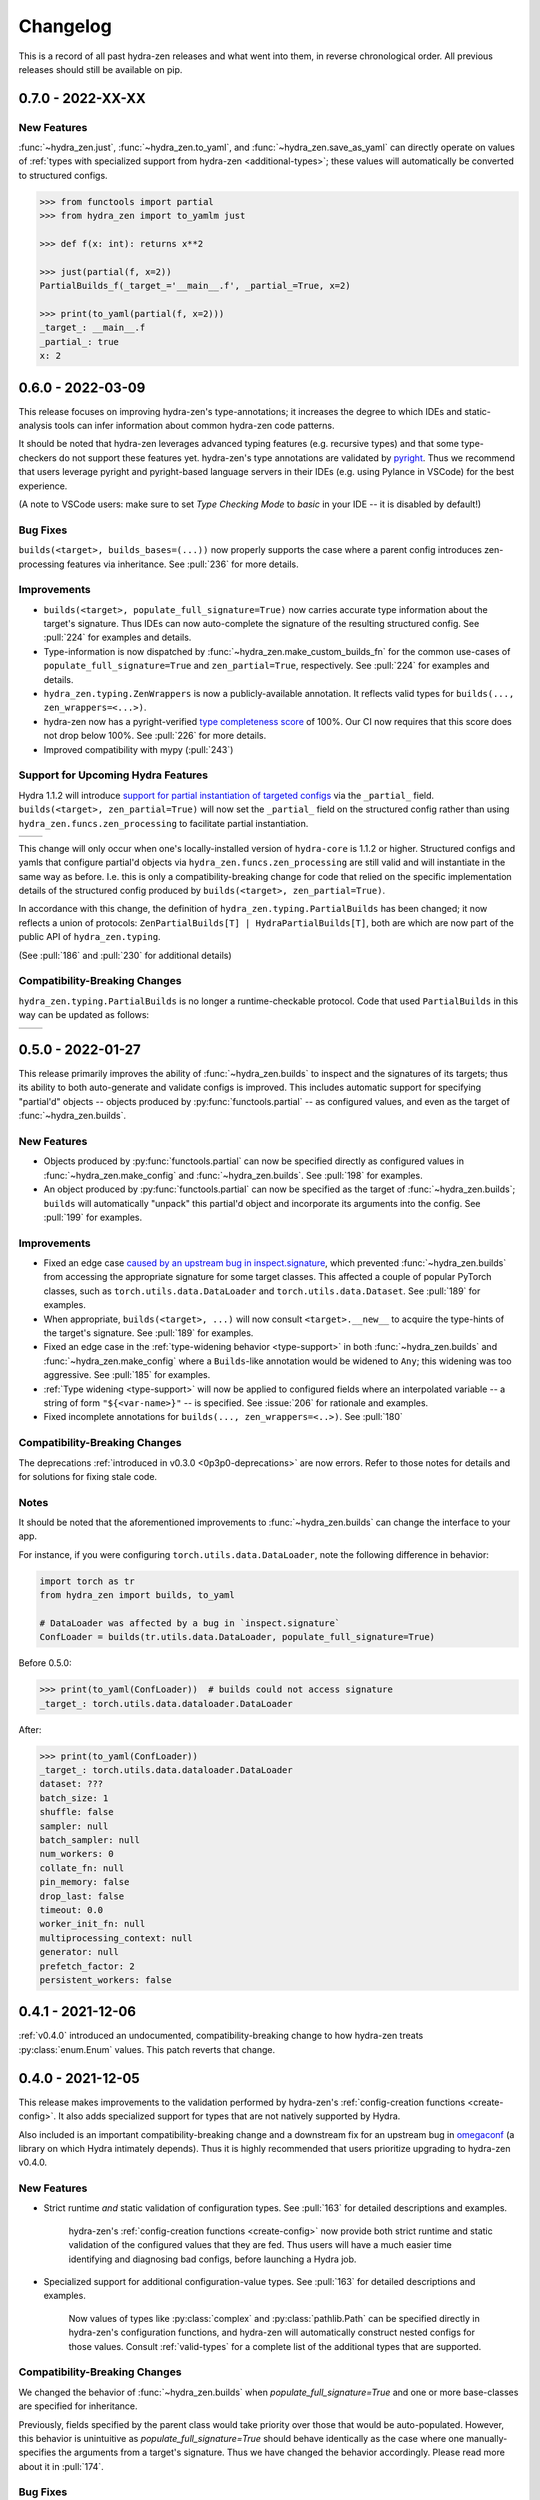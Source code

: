 .. meta::
   :description: The changelog for hydra-zen, including what's new.

=========
Changelog
=========

This is a record of all past hydra-zen releases and what went into them, in reverse 
chronological order. All previous releases should still be available on pip.

.. _v0.7.0:

------------------
0.7.0 - 2022-XX-XX
------------------

New Features
------------
:func:`~hydra_zen.just`, :func:`~hydra_zen.to_yaml`, and :func:`~hydra_zen.save_as_yaml` can directly 
operate on values of :ref:`types with specialized support from hydra-zen <additional-types>`; these 
values will automatically be converted to structured configs. 

.. code-block:: pycon

   >>> from functools import partial
   >>> from hydra_zen import to_yamlm just

   >>> def f(x: int): returns x**2
   
   >>> just(partial(f, x=2))
   PartialBuilds_f(_target_='__main__.f', _partial_=True, x=2)

   >>> print(to_yaml(partial(f, x=2)))
   _target_: __main__.f
   _partial_: true
   x: 2

.. _v0.6.0:

------------------
0.6.0 - 2022-03-09
------------------

This release focuses on improving hydra-zen's type-annotations; it increases the 
degree to which IDEs and static-analysis tools can infer information about common
hydra-zen code patterns.

It should be noted that hydra-zen leverages advanced typing features (e.g. recursive 
types) and that some type-checkers do not support these features yet. hydra-zen's type 
annotations are validated by `pyright <https://github.com/microsoft/pyright>`_. Thus we recommend that users leverage pyright and pyright-based language servers in their 
IDEs (e.g. using Pylance in VSCode) for the best experience.

(A note to VSCode users: make sure to set `Type Checking Mode` to `basic` in your IDE -- it is disabled by default!)

Bug Fixes
---------

``builds(<target>, builds_bases=(...))`` now properly supports the case where a parent config introduces zen-processing features via inheritance. See :pull:`236` for more details.


Improvements
------------
- ``builds(<target>, populate_full_signature=True)`` now carries accurate type information about the target's signature. Thus IDEs can now auto-complete the signature of the resulting structured config. See :pull:`224` for examples and details.
- Type-information is now dispatched by :func:`~hydra_zen.make_custom_builds_fn` for the common use-cases of ``populate_full_signature=True`` and ``zen_partial=True``, respectively. See :pull:`224` for examples and details.
- ``hydra_zen.typing.ZenWrappers`` is now a publicly-available annotation. It reflects valid types for ``builds(..., zen_wrappers=<...>)``.
- hydra-zen now has a pyright-verified `type completeness score <https://github.com/microsoft/pyright/blob/92b4028cd5fd483efcf3f1cdb8597b2d4edd8866/docs/typed-libraries.md#verifying-type-completeness>`_ of 100%. Our CI now requires that this score does not drop below 100%. See :pull:`226` for more details.
- Improved compatibility with mypy (:pull:`243`)
 

Support for Upcoming Hydra Features
-----------------------------------

Hydra 1.1.2 will introduce `support for partial instantiation of targeted configs <https://hydra.cc/docs/next/advanced/instantiate_objects/overview/#partial-instantiation>`_ via the ``_partial_`` field. ``builds(<target>, zen_partial=True)`` will now set the ``_partial_`` field on the structured config
rather than using ``hydra_zen.funcs.zen_processing`` to facilitate partial instantiation.


+---------------------------------------------------+---------------------------------------------------+
| .. code-block:: pycon                             | .. code-block:: pycon                             |
|    :caption: Hydra < 1.1.2                        |    :caption: 1.1.2 <= Hydra                       |
|                                                   |                                                   |
|    >>> Conf = builds(dict, a=1, zen_partial=True) |    >>> Conf = builds(dict, a=1, zen_partial=True) |
|                                                   |                                                   |
|    >>> print(to_yaml(Conf))                       |    >>> print(to_yaml(Conf))                       |
|    _target_: hydra_zen.funcs.zen_processing       |    _target_: builtins.dict                        |
|    _zen_target: builtins.dict                     |    _partial_: true                                |
|    _zen_partial: true                             |    a: 1                                           |
|    a: 1                                           |                                                   |
|                                                   |    >>> instantiate(Conf)                          |
|    >>> instantiate(Conf)                          |    functools.partial(<class 'dict'>, a=1)         |
|    functools.partial(<class 'dict'>, a=1)         |                                                   |
+---------------------------------------------------+---------------------------------------------------+


This change will only occur when one's locally-installed version of ``hydra-core`` is 1.1.2 or higher. Structured configs and yamls that configure partial'd objects via ``hydra_zen.funcs.zen_processing`` are still valid and will instantiate in the same way as before. I.e. this is only a compatibility-breaking change for code that relied on the specific implementation details of the structured config produced by ``builds(<target>, zen_partial=True)``.

In accordance with this change, the definition of ``hydra_zen.typing.PartialBuilds`` has been changed; it now reflects a union of protocols: ``ZenPartialBuilds[T] | HydraPartialBuilds[T]``, both are which are now part of the public API of ``hydra_zen.typing``.

(See :pull:`186` and :pull:`230` for additional details)

Compatibility-Breaking Changes
------------------------------

``hydra_zen.typing.PartialBuilds`` is no longer a runtime-checkable protocol.
Code that used ``PartialBuilds`` in this way can be updated as follows:


+---------------------------------------------------+--------------------------------------------------------------------------+
|                                                   |                                                                          |
| .. code-block:: pycon                             | .. code-block:: pycon                                                    |
|    :caption: hydra-zen < 0.6.0                    |    :caption: 0.6.0 <= hydra-zen                                          |
|                                                   |                                                                          |
|    >>> from hydra_zen.typing import PartialBuilds |    >>> from hydra_zen.typing import HydraPartialBuilds, ZenPartialBuilds |
|                                                   |                                                                          |
|    >>> Conf = builds(int, zen_partial=True)       |    >>> Conf = builds(int, zen_partial=True)                              |
|    >>> isinstance(Conf, PartialBuilds)            |    >>> isinstance(Conf, (HydraPartialBuilds, ZenPartialBuilds))          |
|    True                                           |    True                                                                  |
+---------------------------------------------------+--------------------------------------------------------------------------+

.. _v0.5.0:

------------------
0.5.0 - 2022-01-27
------------------

This release primarily improves the ability of :func:`~hydra_zen.builds` to inspect and
the signatures of its targets; thus its ability to both auto-generate and validate 
configs is improved. This includes automatic support for specifying "partial'd" objects 
-- objects produced by :py:func:`functools.partial` -- as configured values, and even as
the target of :func:`~hydra_zen.builds`.

New Features
------------
- Objects produced by :py:func:`functools.partial` can now be specified directly as configured values in :func:`~hydra_zen.make_config` and :func:`~hydra_zen.builds`. See :pull:`198` for examples.
- An object produced by :py:func:`functools.partial` can now be specified as the target of :func:`~hydra_zen.builds`; ``builds`` will automatically "unpack" this partial'd object and incorporate its arguments into the config. See :pull:`199` for examples.

Improvements
------------
- Fixed an edge case `caused by an upstream bug in inspect.signature <https://bugs.python.org/issue40897>`_, which prevented :func:`~hydra_zen.builds` from accessing the appropriate signature for some target classes. This affected a couple of popular PyTorch classes, such as ``torch.utils.data.DataLoader`` and ``torch.utils.data.Dataset``. See :pull:`189` for examples. 
- When appropriate, ``builds(<target>, ...)`` will now consult ``<target>.__new__`` to acquire the type-hints of the target's signature. See :pull:`189` for examples. 
- Fixed an edge case in the :ref:`type-widening behavior <type-support>` in both :func:`~hydra_zen.builds` and :func:`~hydra_zen.make_config` where a ``Builds``-like annotation would be widened to ``Any``; this widening was too aggressive. See :pull:`185` for examples.
- :ref:`Type widening <type-support>` will now be applied to configured fields where an interpolated variable -- a string of form ``"${<var-name>}"`` -- is specified. See :issue:`206` for rationale and examples.
- Fixed incomplete annotations for ``builds(..., zen_wrappers=<..>)``. See :pull:`180`

Compatibility-Breaking Changes
------------------------------

The deprecations :ref:`introduced in v0.3.0 <0p3p0-deprecations>` are now errors. Refer to those notes for details and for solutions for fixing stale code.


Notes
-----
It should be noted that the aforementioned improvements to :func:`~hydra_zen.builds` 
can change the interface to your app.

For instance, if you were configuring ``torch.utils.data.DataLoader``, note the 
following difference in behavior:

.. code-block:: python

   import torch as tr
   from hydra_zen import builds, to_yaml

   # DataLoader was affected by a bug in `inspect.signature`
   ConfLoader = builds(tr.utils.data.DataLoader, populate_full_signature=True)

Before 0.5.0:

.. code-block:: pycon

   >>> print(to_yaml(ConfLoader))  # builds could not access signature
   _target_: torch.utils.data.dataloader.DataLoader

After:

.. code-block:: pycon

   >>> print(to_yaml(ConfLoader))
   _target_: torch.utils.data.dataloader.DataLoader
   dataset: ???
   batch_size: 1
   shuffle: false
   sampler: null
   batch_sampler: null
   num_workers: 0
   collate_fn: null
   pin_memory: false
   drop_last: false
   timeout: 0.0
   worker_init_fn: null
   multiprocessing_context: null
   generator: null
   prefetch_factor: 2
   persistent_workers: false


.. _v0.4.1:

------------------
0.4.1 - 2021-12-06
------------------

:ref:`v0.4.0` introduced an undocumented, compatibility-breaking change to how hydra-zen treats :py:class:`enum.Enum` values. This patch reverts that change.

.. _v0.4.0:

------------------
0.4.0 - 2021-12-05
------------------

This release makes improvements to the validation performed by hydra-zen's 
:ref:`config-creation functions <create-config>`. It also adds specialized support for 
types that are not natively supported by Hydra.

Also included is an important compatibility-breaking change and a downstream 
fix for an upstream bug in 
`omegaconf <https://omegaconf.readthedocs.io/en/2.1_branch/>`_ (a library on which 
Hydra intimately depends). Thus it is highly recommended that users prioritize 
upgrading to hydra-zen v0.4.0.

New Features
------------

- Strict runtime *and* static validation of configuration types. See :pull:`163` for detailed descriptions and examples.
  
    hydra-zen's :ref:`config-creation functions <create-config>` now provide both strict runtime and static validation of the configured values that they are fed. Thus users will have a much easier time identifying and diagnosing bad configs, before launching a Hydra job.
- Specialized support for additional configuration-value types. See :pull:`163` for detailed descriptions and examples.

   Now values of types like :py:class:`complex` and :py:class:`pathlib.Path` can be specified directly in hydra-zen's configuration functions, and hydra-zen will automatically construct nested configs for those values. Consult :ref:`valid-types` for a complete list of the additional types that are supported.

Compatibility-Breaking Changes
------------------------------
We changed the behavior of :func:`~hydra_zen.builds` when 
`populate_full_signature=True` and one or more base-classes are specified for 
inheritance. 

Previously, fields specified by the parent class would take priority over those that 
would be auto-populated. However, this behavior is unintuitive as 
`populate_full_signature=True` should behave identically as the case where one 
manually-specifies the arguments from a target's signature. Thus we have changed the 
behavior accordingly. Please read more about it in :pull:`174`.

Bug Fixes
---------
The following bug was discovered in ``omegaconf <= 2.1.1``: a config that specifies a 
mutable default value for a field, but inherits from a parent that provides a 
non-mutable value for that field, will instantiate with the parent's field. Please read more about this issue, and our downstream fix for it, at :pull:`172`. 

It is recommended that users upgrade to the latest version of omegaconf once it is 
released, which will likely include a proper upstream fix of the bug.

Other improvements
------------------
hydra-zen will never be the first to import third-party libraries for which it provides 
specialized support (e.g., NumPy).

.. _v0.3.1:

------------------
0.3.1 - 2021-11-13
------------------

This release fixes a bug that was reported in :issue:`161`. Prior to this patch,
there was a bug in :func:`~hydra_zen.builds` where specifying ``populate_full_sig=True``
for a target that did not have ``**kwargs`` caused all user-specified zen-meta fields
to be excluded from the resulting config.

.. _v0.3.0:

------------------
0.3.0 - 2021-10-27
------------------

This release adds many new features to hydra-zen, and is a big step towards ``v1.0.0``. It also introduces some significant API changes, meaning that there are notable deprecations of expressions that were valid in ``v0.2.0``.

.. note::

   📚 We have completely rewritten our docs! The docs now follow the `Diátaxis Framework for technical documentation authoring <https://diataxis.fr/>`_.

.. admonition:: Join the Discussion 💬

   The hydra-zen project `now has a discussion board <https://github.com/mit-ll-responsible-ai/hydra-zen/discussions>`_. Stop by and say "hi"! 


New Features
------------
- The introduction of ``builds(..., zen_wrappers=<>)``. 
  
    This is an extremely powerful feature that enables one to modify the instantiation of a builds-config, by including wrappers in a target's configuration. `Read more about it here <https://github.com/mit-ll-responsible-ai/hydra-zen/pull/122>`_.
- Rich support for runtime type-checking of configurations. 

   Piggybacking off of the introduction of the ``zen_wrappers`` feature, **hydra-zen now offers support for customized runtime type-checking**. Presently, either of two type-checking libraries can be used: pydantic and beartype.

   - `Read about hydra-zen compatibility with pydantic <https://github.com/mit-ll-responsible-ai/hydra-zen/pull/126>`_
   - `Read about hydra-zen compatibility with beartype <https://github.com/mit-ll-responsible-ai/hydra-zen/pull/128>`_
   
  The type-checking capabilities offered by :func:`~hydra_zen.third_party.pydantic.validates_with_pydantic` and :func:`~hydra_zen.third_party.beartype.validates_with_beartype`, respectively, are both far more robust than those `offered by Hydra <https://hydra.cc/docs/next/tutorials/structured_config/intro/#structured-configs-supports>`_.
- A new, simplified method for creating a structured config, via :func:`~hydra_zen.make_config`.
  
   This serves as a much more succinct way to create a dataclass, where specifying type-annotations is optional. Additionally, provided type-annotations and default values are automatically adapted to be made compatible with Hydra. `Read more here <https://github.com/mit-ll-responsible-ai/hydra-zen/pull/130>`_.
- :func:`~hydra_zen.make_custom_builds_fn`, which enables us to produce new "copies" of the :func:`~hydra_zen.builds` function, but with customized default-values.
- :func:`~hydra_zen.get_target`, which is used to retrieve target-objects from structured configs. See :pull:`94`
- ``builds(..., zen_meta=<dict>)`` users to attach "meta" fields to a targeted config, which will *not* be used by instantiate when building the target. 

   A meta-field can be referenced via relative interpolation; this
   interpolation will be valid no matter where the configuration is
   utilized. See :pull:`112`.

.. _0p3p0-deprecations:

Deprecations
------------
- The use of both ``hydra_zen.experimental.hydra_run`` and ``hydra_zen.experimental.hydra_multirun`` are deprecated in favor of the the function :func:`~hydra_zen.launch`.
- Creating partial configurations with ``builds(..., hydra_partial=True)`` is now deprecated in favor of ``builds(..., zen_partial=True)``.
- The first argument of :func:`~hydra_zen.builds` is now a positional-only argument. Code that specifies ``builds(target=<target>, ...)`` will now raise a deprecation warning; use ``builds(<target>, ...)`` instead. Previously, it was impossible to specify ``target`` as a keyword argument for the object being configured; now, e.g., ``builds(dict, target=1)`` will work. (See: `#104 <https://github.com/mit-ll-responsible-ai/hydra-zen/pull/104>`_).
- All keyword arguments of the form ``zen_xx``, ``hydra_xx``, and ``_zen_xx`` are reserved by both :func:`~hydra_zen.builds` and :func:`~hydra_zen.make_config`, to ensure that future features introduced by Hydra and hydra-zen will not cause compatibility conflicts for users.


Additional Items
----------------

- Improves type-annotations on :func:`~hydra_zen.builds`. Now, e.g., ``builds("hi")`` will be marked as invalid by static checkers (the target of :func:`~hydra_zen.builds` must be callable). See :pull:`104`.
- Migrates zen-specific fields to a new naming-scheme, and zen-specific processing to a universal mechanism. See :pull:`110` for more details.
- Ensures that hydra-zen's source code is "pyright-clean", under `pyright's basic type-checking mode <https://github.com/microsoft/pyright/blob/main/docs/configuration.md#diagnostic-rule-defaults>`_. `#101 <https://github.com/mit-ll-responsible-ai/hydra-zen/pull/101>`_
- Adds to all public modules/packages an ``__all__`` field. See :pull:`99`.
- Adds PEP 561 compliance (e.g. hydra-zen is now compatible with mypy). See :pull:`97`.
- Refactors hydra-zen's internals using `shed <https://pypi.org/project/shed/>`_. See :pull:`95`.
- Makes improvements to hydra-zen's test suite. See :pull:`90` and :pull:`91`.

.. _v0.2.0:

------------------
0.2.0 - 2021-08-12
------------------

This release:

- Improves hydra-zen's `automatic type refinement <https://mit-ll-responsible-ai.github.io/hydra-zen/structured_configs.html#automatic-type-refinement>`_. See :pull:`84` for details
- Cleans up the namespace of ```hydra_zen.typing``. See :pull:`85` for details.

**Compatibility-Breaking Changes**

- The protocol ``hydra_zen.typing.DataClass`` is no longer available in the public namespace, as it is not intended for public use. To continue using this protocol, you can import it from ``hydra_zen.typing._implementations``, but note that it is potentially subject to future changes or removal.


.. _v0.1.0:

------------------
0.1.0 - 2021-08-04
------------------

This is hydra-zen's first stable release on PyPI!
Although we have not yet released version `v1.0.0`, it should be noted that hydra-zen's codebase is thoroughly tested.
Its test suite makes keen use of the property-based testing library `Hypothesis <https://hypothesis.readthedocs.io/en/latest/>`_.
Furthermore, 100% code coverage is enforced on all commits into `main`.

We plan to have an aggressive release schedule for compatibility-preserving patches of bug-fixes and quality-of-life improvements (e.g. improved type annotations).
hydra-zen will maintain a wide window of compatibility with Hydra versions; we test against pre-releases of Hydra and will maintain compatibility with its future releases.
